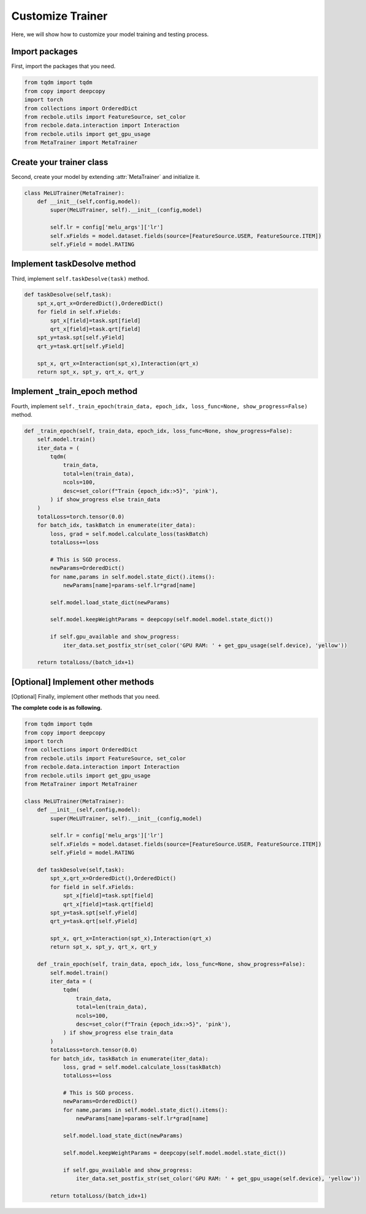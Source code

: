 Customize Trainer
==============================================
Here, we will show how to customize your model training and testing process.

Import packages
-------------------------
First, import the packages that you need.

.. code:: python

    from tqdm import tqdm
    from copy import deepcopy
    import torch
    from collections import OrderedDict
    from recbole.utils import FeatureSource, set_color
    from recbole.data.interaction import Interaction
    from recbole.utils import get_gpu_usage
    from MetaTrainer import MetaTrainer

Create your trainer class
-------------------------
Second, create your model by extending :attr:`MetaTrainer` and initialize it.

.. code:: python

    class MeLUTrainer(MetaTrainer):
        def __init__(self,config,model):
            super(MeLUTrainer, self).__init__(config,model)

            self.lr = config['melu_args']['lr']
            self.xFields = model.dataset.fields(source=[FeatureSource.USER, FeatureSource.ITEM])
            self.yField = model.RATING

Implement taskDesolve method
-------------------------
Third, implement ``self.taskDesolve(task)`` method.

.. code:: python

    def taskDesolve(self,task):
        spt_x,qrt_x=OrderedDict(),OrderedDict()
        for field in self.xFields:
            spt_x[field]=task.spt[field]
            qrt_x[field]=task.qrt[field]
        spt_y=task.spt[self.yField]
        qrt_y=task.qrt[self.yField]

        spt_x, qrt_x=Interaction(spt_x),Interaction(qrt_x)
        return spt_x, spt_y, qrt_x, qrt_y

Implement _train_epoch method
-------------------------
Fourth, implement ``self._train_epoch(train_data, epoch_idx, loss_func=None, show_progress=False)`` method.

.. code:: python

    def _train_epoch(self, train_data, epoch_idx, loss_func=None, show_progress=False):
        self.model.train()
        iter_data = (
            tqdm(
                train_data,
                total=len(train_data),
                ncols=100,
                desc=set_color(f"Train {epoch_idx:>5}", 'pink'),
            ) if show_progress else train_data
        )
        totalLoss=torch.tensor(0.0)
        for batch_idx, taskBatch in enumerate(iter_data):
            loss, grad = self.model.calculate_loss(taskBatch)
            totalLoss+=loss

            # This is SGD process.
            newParams=OrderedDict()
            for name,params in self.model.state_dict().items():
                newParams[name]=params-self.lr*grad[name]

            self.model.load_state_dict(newParams)

            self.model.keepWeightParams = deepcopy(self.model.model.state_dict())

            if self.gpu_available and show_progress:
                iter_data.set_postfix_str(set_color('GPU RAM: ' + get_gpu_usage(self.device), 'yellow'))

        return totalLoss/(batch_idx+1)

[Optional] Implement other methods
-------------------------
[Optional] Finally, implement other methods that you need.

**The complete code is as following.**

.. code:: python

    from tqdm import tqdm
    from copy import deepcopy
    import torch
    from collections import OrderedDict
    from recbole.utils import FeatureSource, set_color
    from recbole.data.interaction import Interaction
    from recbole.utils import get_gpu_usage
    from MetaTrainer import MetaTrainer

    class MeLUTrainer(MetaTrainer):
        def __init__(self,config,model):
            super(MeLUTrainer, self).__init__(config,model)

            self.lr = config['melu_args']['lr']
            self.xFields = model.dataset.fields(source=[FeatureSource.USER, FeatureSource.ITEM])
            self.yField = model.RATING

        def taskDesolve(self,task):
            spt_x,qrt_x=OrderedDict(),OrderedDict()
            for field in self.xFields:
                spt_x[field]=task.spt[field]
                qrt_x[field]=task.qrt[field]
            spt_y=task.spt[self.yField]
            qrt_y=task.qrt[self.yField]

            spt_x, qrt_x=Interaction(spt_x),Interaction(qrt_x)
            return spt_x, spt_y, qrt_x, qrt_y

        def _train_epoch(self, train_data, epoch_idx, loss_func=None, show_progress=False):
            self.model.train()
            iter_data = (
                tqdm(
                    train_data,
                    total=len(train_data),
                    ncols=100,
                    desc=set_color(f"Train {epoch_idx:>5}", 'pink'),
                ) if show_progress else train_data
            )
            totalLoss=torch.tensor(0.0)
            for batch_idx, taskBatch in enumerate(iter_data):
                loss, grad = self.model.calculate_loss(taskBatch)
                totalLoss+=loss

                # This is SGD process.
                newParams=OrderedDict()
                for name,params in self.model.state_dict().items():
                    newParams[name]=params-self.lr*grad[name]

                self.model.load_state_dict(newParams)

                self.model.keepWeightParams = deepcopy(self.model.model.state_dict())

                if self.gpu_available and show_progress:
                    iter_data.set_postfix_str(set_color('GPU RAM: ' + get_gpu_usage(self.device), 'yellow'))

            return totalLoss/(batch_idx+1)